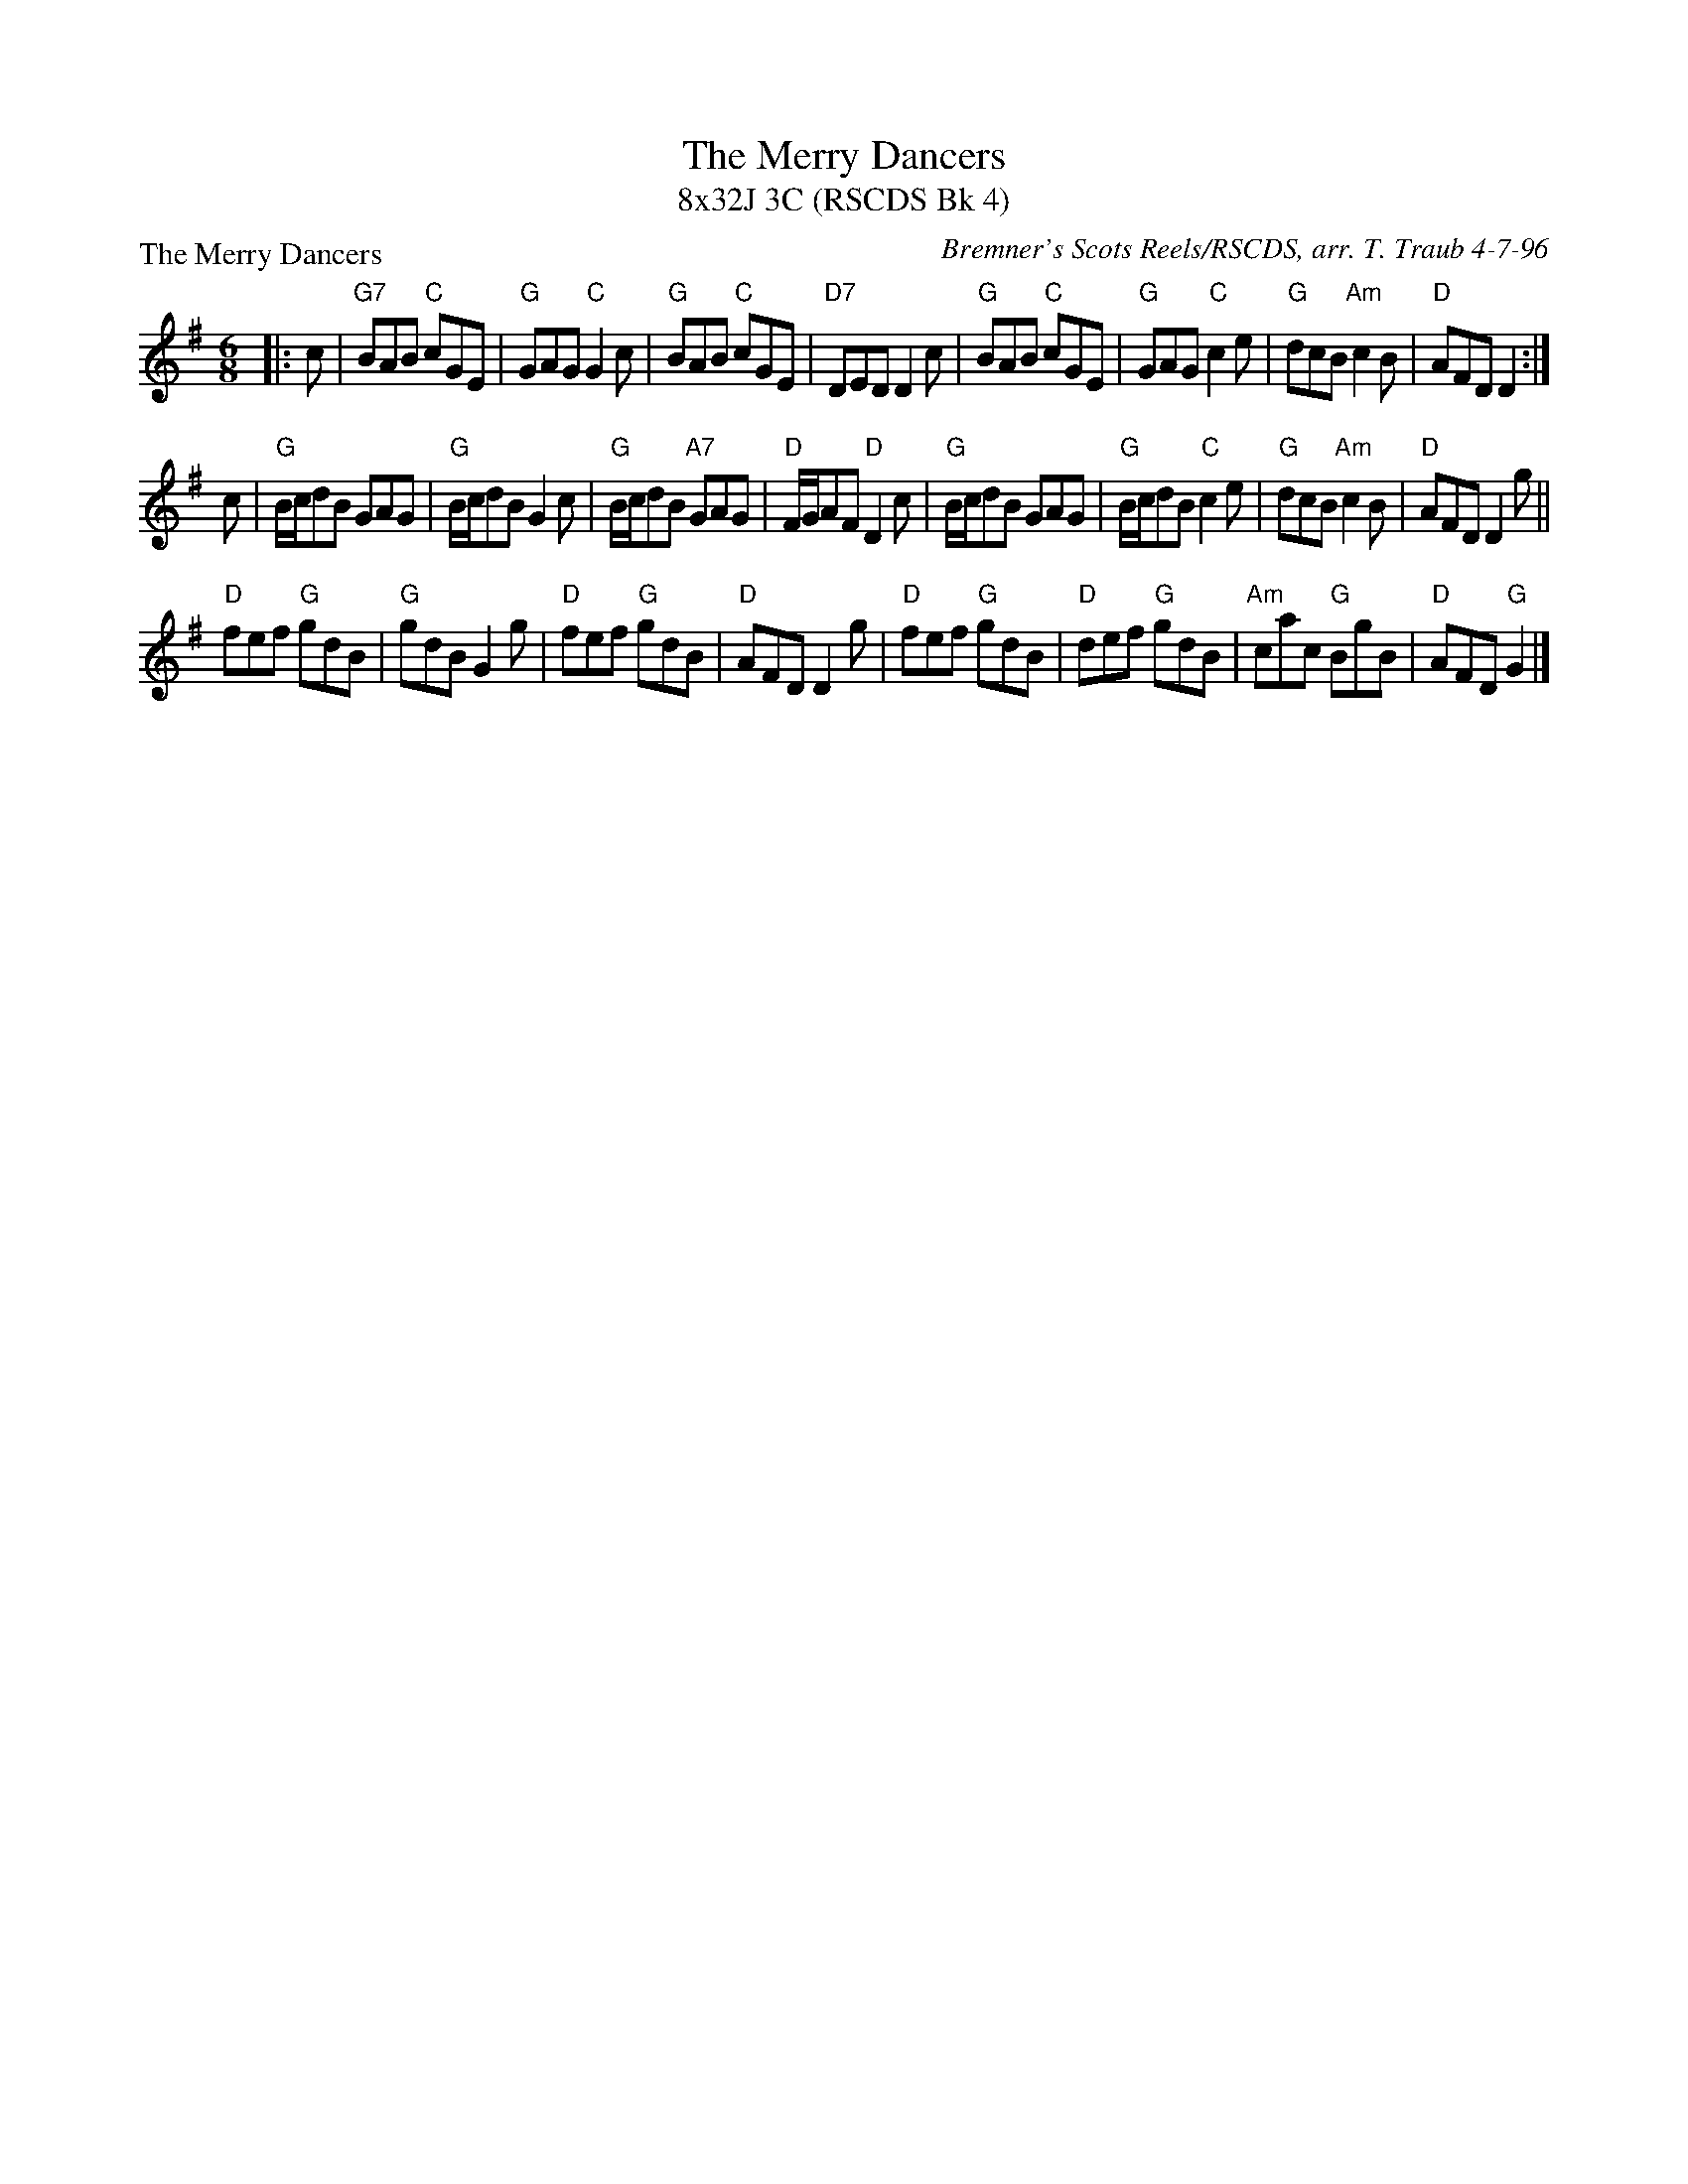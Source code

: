 X: 1
T: The Merry Dancers
T: 8x32J 3C (RSCDS Bk 4)
P: The Merry Dancers
C: Bremner's Scots Reels/RSCDS, arr. T. Traub 4-7-96
R: Jig
M: 6/8
K: G
L: 1/8
|: c|"G7"BAB "C"cGE|"G"GAG "C"G2 c|"G"BAB "C"cGE|"D7"DED D2 c|"G"BAB "C"cGE|"G"GAG "C"c2 e|"G"dcB "Am"c2 B|"D"AFD D2 :|
c|"G"B/c/dB GAG|"G"B/c/dB G2 c|"G"B/c/dB "A7"GAG|"D"F/G/AF "D"D2 c|"G"B/c/dB GAG|"G"B/c/dB "C"c2 e|"G"dcB "Am"c2 B |"D"AFD D2 g||
"D"fef "G"gdB |"G"gdB G2 g|"D"fef "G"gdB|"D"AFD D2 g|"D"fef "G"gdB|"D"def "G"gdB|"Am"cac "G"BgB|"D"AFD "G"G2 |]
